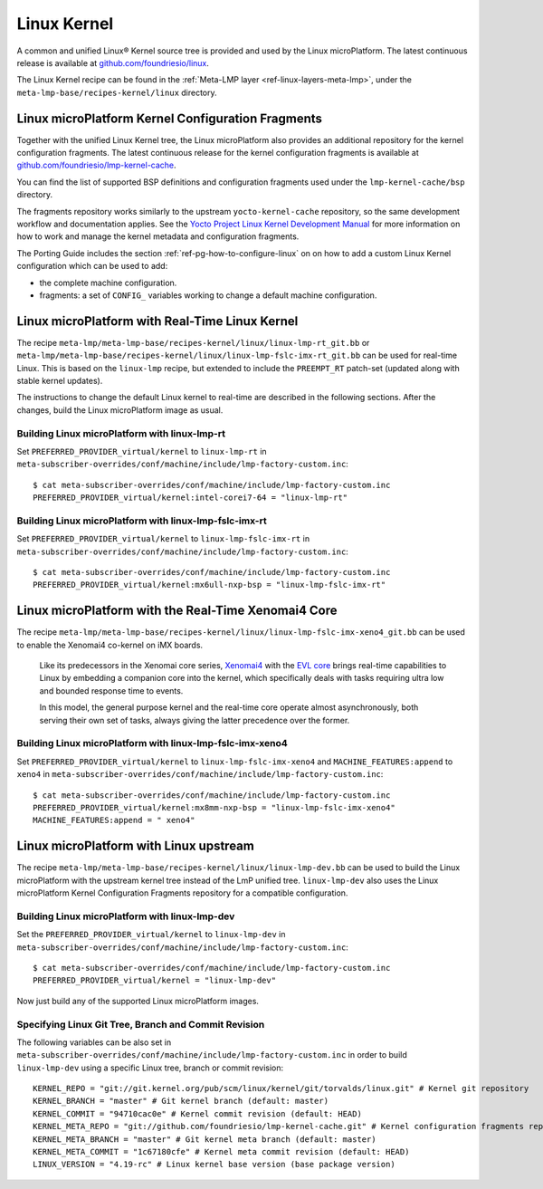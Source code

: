 .. _ref-linux-kernel:

Linux Kernel
============

A common and unified Linux® Kernel source tree is provided and used by
the Linux microPlatform. The latest continuous release is available
at `github.com/foundriesio/linux`_.

The Linux Kernel recipe can be found in the :ref:`Meta-LMP layer
<ref-linux-layers-meta-lmp>`, under the
``meta-lmp-base/recipes-kernel/linux`` directory.

.. _ref-linux-fragments:

Linux microPlatform Kernel Configuration Fragments
--------------------------------------------------

Together with the unified Linux Kernel tree, the Linux microPlatform also
provides an additional repository for the kernel configuration fragments.
The latest continuous release for the kernel configuration fragments is
available at `github.com/foundriesio/lmp-kernel-cache`_.

You can find the list of supported BSP definitions and configuration fragments
used under the ``lmp-kernel-cache/bsp`` directory.

The fragments repository works similarly to the upstream ``yocto-kernel-cache``
repository, so the same development workflow and documentation applies.
See the `Yocto Project Linux Kernel Development Manual`_ for more information
on how to work and manage the kernel metadata and configuration fragments.

The Porting Guide includes the section :ref:`ref-pg-how-to-configure-linux` on
on how to add a custom Linux Kernel configuration which can be used to add:

* the complete machine configuration.

* fragments: a set of ``CONFIG_`` variables working to change
  a default machine configuration.

.. _github.com/foundriesio/linux: https://github.com/foundriesio/linux
.. _github.com/foundriesio/lmp-kernel-cache: https://github.com/foundriesio/lmp-kernel-cache
.. _Yocto Project Linux Kernel Development Manual: https://docs.yoctoproject.org/4.0.6/kernel-dev/advanced.html

Linux microPlatform with Real-Time Linux Kernel
-----------------------------------------------

The recipe ``meta-lmp/meta-lmp-base/recipes-kernel/linux/linux-lmp-rt_git.bb``
or ``meta-lmp/meta-lmp-base/recipes-kernel/linux/linux-lmp-fslc-imx-rt_git.bb``
can be used for real-time Linux.
This is based on the ``linux-lmp`` recipe,
but extended to include the ``PREEMPT_RT`` patch-set
(updated along with stable kernel updates).

The instructions to change the default Linux kernel to real-time are
described in the following sections.
After the changes,
build the Linux microPlatform image as usual.

Building Linux microPlatform with linux-lmp-rt
~~~~~~~~~~~~~~~~~~~~~~~~~~~~~~~~~~~~~~~~~~~~~~

Set  ``PREFERRED_PROVIDER_virtual/kernel``
to ``linux-lmp-rt``
in ``meta-subscriber-overrides/conf/machine/include/lmp-factory-custom.inc``::

    $ cat meta-subscriber-overrides/conf/machine/include/lmp-factory-custom.inc
    PREFERRED_PROVIDER_virtual/kernel:intel-corei7-64 = "linux-lmp-rt"

Building Linux microPlatform with linux-lmp-fslc-imx-rt
~~~~~~~~~~~~~~~~~~~~~~~~~~~~~~~~~~~~~~~~~~~~~~~~~~~~~~~

Set ``PREFERRED_PROVIDER_virtual/kernel``
to ``linux-lmp-fslc-imx-rt``
in ``meta-subscriber-overrides/conf/machine/include/lmp-factory-custom.inc``::

    $ cat meta-subscriber-overrides/conf/machine/include/lmp-factory-custom.inc
    PREFERRED_PROVIDER_virtual/kernel:mx6ull-nxp-bsp = "linux-lmp-fslc-imx-rt"

Linux microPlatform with the Real-Time Xenomai4 Core
----------------------------------------------------

The recipe
``meta-lmp/meta-lmp-base/recipes-kernel/linux/linux-lmp-fslc-imx-xeno4_git.bb``
can be used to enable the Xenomai4 co-kernel on iMX boards.

	Like its predecessors in the Xenomai core series, `Xenomai4`_ with the
	`EVL core`_ brings real-time capabilities to Linux by embedding a
	companion core into the kernel, which specifically deals with tasks
	requiring ultra low and bounded response time to events.

	In this model, the general purpose kernel and the real-time core operate
	almost asynchronously, both serving their own set of tasks, always
	giving the latter precedence over the former.

.. _Xenomai4: https://evlproject.org/overview/
.. _EVL core: https://evlproject.org/core/

Building Linux microPlatform with linux-lmp-fslc-imx-xeno4
~~~~~~~~~~~~~~~~~~~~~~~~~~~~~~~~~~~~~~~~~~~~~~~~~~~~~~~~~~

Set ``PREFERRED_PROVIDER_virtual/kernel`` to
``linux-lmp-fslc-imx-xeno4`` and ``MACHINE_FEATURES:append`` to ``xeno4``
in ``meta-subscriber-overrides/conf/machine/include/lmp-factory-custom.inc``::

    $ cat meta-subscriber-overrides/conf/machine/include/lmp-factory-custom.inc
    PREFERRED_PROVIDER_virtual/kernel:mx8mm-nxp-bsp = "linux-lmp-fslc-imx-xeno4"
    MACHINE_FEATURES:append = " xeno4"


Linux microPlatform with Linux upstream
---------------------------------------

The recipe ``meta-lmp/meta-lmp-base/recipes-kernel/linux/linux-lmp-dev.bb``
can be used to build the Linux microPlatform with the upstream kernel tree
instead of the LmP unified tree. ``linux-lmp-dev`` also uses the Linux
microPlatform Kernel Configuration Fragments repository for a compatible
configuration.

Building Linux microPlatform with linux-lmp-dev
~~~~~~~~~~~~~~~~~~~~~~~~~~~~~~~~~~~~~~~~~~~~~~~

Set the ``PREFERRED_PROVIDER_virtual/kernel`` to ``linux-lmp-dev`` in
``meta-subscriber-overrides/conf/machine/include/lmp-factory-custom.inc``::

    $ cat meta-subscriber-overrides/conf/machine/include/lmp-factory-custom.inc
    PREFERRED_PROVIDER_virtual/kernel = "linux-lmp-dev"

Now just build any of the supported Linux microPlatform images.

Specifying Linux Git Tree, Branch and Commit Revision
~~~~~~~~~~~~~~~~~~~~~~~~~~~~~~~~~~~~~~~~~~~~~~~~~~~~~

The following variables can be also set in
``meta-subscriber-overrides/conf/machine/include/lmp-factory-custom.inc``
in order to build ``linux-lmp-dev`` using a specific Linux tree, branch or
commit revision::

    KERNEL_REPO = "git://git.kernel.org/pub/scm/linux/kernel/git/torvalds/linux.git" # Kernel git repository
    KERNEL_BRANCH = "master" # Git kernel branch (default: master)
    KERNEL_COMMIT = "94710cac0e" # Kernel commit revision (default: HEAD)
    KERNEL_META_REPO = "git://github.com/foundriesio/lmp-kernel-cache.git" # Kernel configuration fragments repository
    KERNEL_META_BRANCH = "master" # Git kernel meta branch (default: master)
    KERNEL_META_COMMIT = "1c67180cfe" # Kernel meta commit revision (default: HEAD)
    LINUX_VERSION = "4.19-rc" # Linux kernel base version (base package version)
